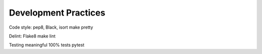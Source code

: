 Development Practices
=====================


Code style: pep8, Black, isort
make pretty

Delint: Flake8
make lint


Testing
meaningful 100% tests
pytest
